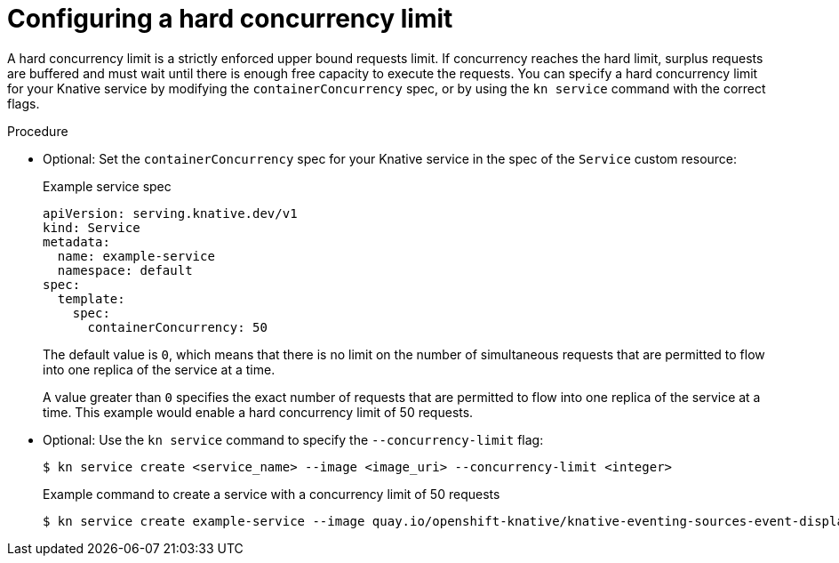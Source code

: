 // Module included in the following assemblies:
//
// * serverless/knative-serving/autoscaling/serverless-autoscaling-developer.adoc

:_content-type: PROCEDURE
[id="serverless-concurrency-limits-configure-hard_{context}"]
= Configuring a hard concurrency limit

A hard concurrency limit is a strictly enforced upper bound requests limit. If concurrency reaches the hard limit, surplus requests are buffered and must wait until there is enough free capacity to execute the requests. You can specify a hard concurrency limit for your Knative service by modifying the `containerConcurrency` spec, or by using the `kn service` command with the correct flags.

.Procedure

* Optional: Set the `containerConcurrency` spec for your Knative service in the spec of the `Service` custom resource:
+
.Example service spec
[source,yaml]
----
apiVersion: serving.knative.dev/v1
kind: Service
metadata:
  name: example-service
  namespace: default
spec:
  template:
    spec:
      containerConcurrency: 50
----
+
The default value is `0`, which means that there is no limit on the number of simultaneous requests that are permitted to flow into one replica of the service at a time.
+
A value greater than `0` specifies the exact number of requests that are permitted to flow into one replica of the service at a time. This example would enable a hard concurrency limit of 50 requests.

* Optional: Use the `kn service` command to specify the `--concurrency-limit` flag:
+
[source,terminal]
----
$ kn service create <service_name> --image <image_uri> --concurrency-limit <integer>
----
+
.Example command to create a service with a concurrency limit of 50 requests
[source,terminal]
----
$ kn service create example-service --image quay.io/openshift-knative/knative-eventing-sources-event-display:latest --concurrency-limit 50
----
